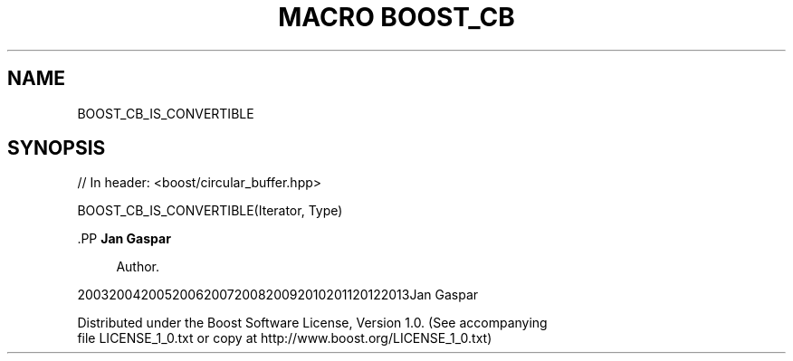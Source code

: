 .\"Generated by db2man.xsl. Don't modify this, modify the source.
.de Sh \" Subsection
.br
.if t .Sp
.ne 5
.PP
\fB\\$1\fR
.PP
..
.de Sp \" Vertical space (when we can't use .PP)
.if t .sp .5v
.if n .sp
..
.de Ip \" List item
.br
.ie \\n(.$>=3 .ne \\$3
.el .ne 3
.IP "\\$1" \\$2
..
.TH "MACRO BOOST_CB" 3 "" "" ""
.SH "NAME"
BOOST_CB_IS_CONVERTIBLE
.SH "SYNOPSIS"

.sp
.nf
// In header: <boost/circular_buffer\&.hpp>

BOOST_CB_IS_CONVERTIBLE(Iterator, Type)
.fi


    .PP
\fBJan Gaspar\fR

.RS 4
Author.
.RE

    20032004200520062007200820092010201120122013Jan Gaspar
    
        Distributed under the Boost Software License, Version 1.0. (See accompanying
        file LICENSE_1_0.txt or copy at http://www.boost.org/LICENSE_1_0.txt)
      
  